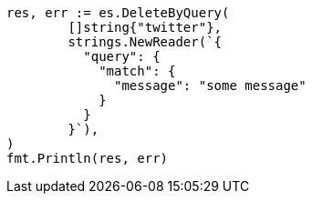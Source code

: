 // Generated from docs-delete-by-query_ebb6b59fbc9325c17e45f524602d6be2_test.go
//
[source, go]
----
res, err := es.DeleteByQuery(
	[]string{"twitter"},
	strings.NewReader(`{
	  "query": {
	    "match": {
	      "message": "some message"
	    }
	  }
	}`),
)
fmt.Println(res, err)
----

